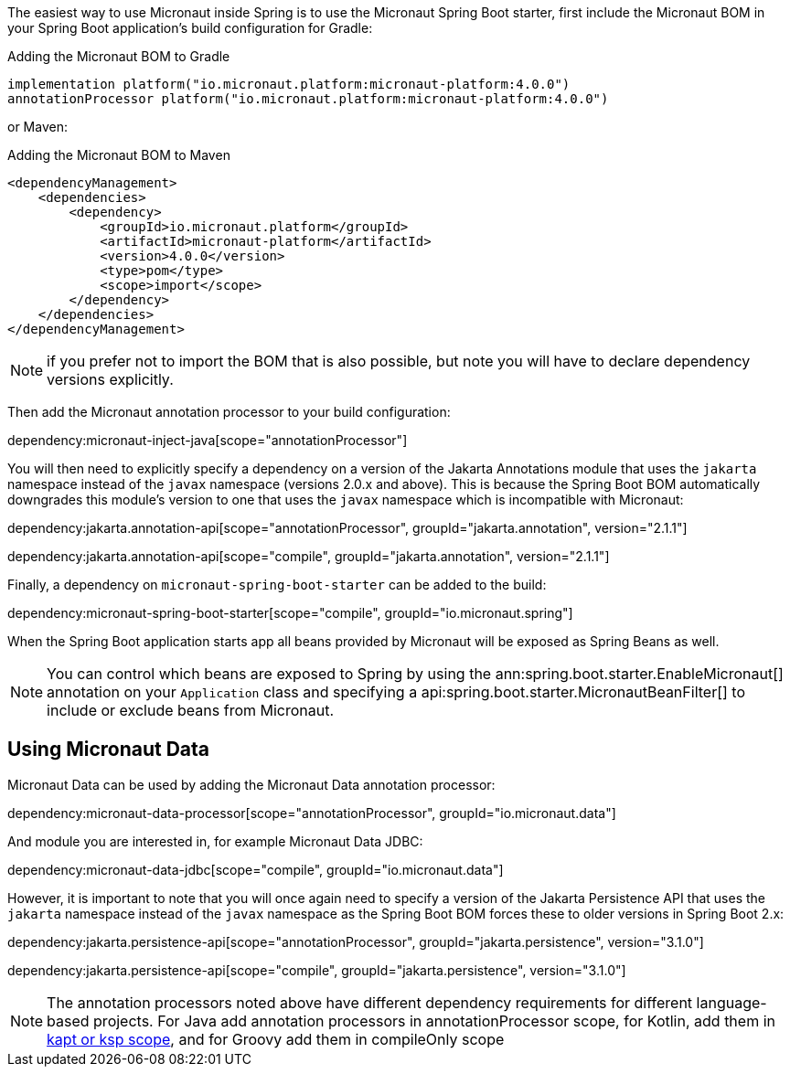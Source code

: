 The easiest way to use Micronaut inside Spring is to use the Micronaut Spring Boot starter, first include the Micronaut BOM in your Spring Boot application's build configuration for Gradle:

.Adding the Micronaut BOM to Gradle
[source,groovy]
----
implementation platform("io.micronaut.platform:micronaut-platform:4.0.0")
annotationProcessor platform("io.micronaut.platform:micronaut-platform:4.0.0")
----

or Maven:

.Adding the Micronaut BOM to Maven
[source,xml]
----
<dependencyManagement>
    <dependencies>
        <dependency>
            <groupId>io.micronaut.platform</groupId>
            <artifactId>micronaut-platform</artifactId>
            <version>4.0.0</version>
            <type>pom</type>
            <scope>import</scope>
        </dependency>
    </dependencies>
</dependencyManagement>
----

NOTE: if you prefer not to import the BOM that is also possible, but note you will have to declare dependency versions explicitly.

Then add the Micronaut annotation processor to your build configuration:

dependency:micronaut-inject-java[scope="annotationProcessor"]

You will then need to explicitly specify a dependency on a version of the Jakarta Annotations module that uses the `jakarta` namespace instead of the `javax` namespace (versions 2.0.x and above). This is because the Spring Boot BOM automatically downgrades this module's version to one that uses the `javax` namespace which is incompatible with Micronaut:

dependency:jakarta.annotation-api[scope="annotationProcessor", groupId="jakarta.annotation", version="2.1.1"]

dependency:jakarta.annotation-api[scope="compile", groupId="jakarta.annotation", version="2.1.1"]

Finally, a dependency on `micronaut-spring-boot-starter` can be added to the build:

dependency:micronaut-spring-boot-starter[scope="compile", groupId="io.micronaut.spring"]

When the Spring Boot application starts app all beans provided by Micronaut will be exposed as Spring Beans as well.

NOTE: You can control which beans are exposed to Spring by using the ann:spring.boot.starter.EnableMicronaut[] annotation on your `Application` class and specifying a api:spring.boot.starter.MicronautBeanFilter[] to include or exclude beans from Micronaut.

== Using Micronaut Data

Micronaut Data can be used by adding the Micronaut Data annotation processor:

dependency:micronaut-data-processor[scope="annotationProcessor", groupId="io.micronaut.data"]

And module you are interested in, for example Micronaut Data JDBC:

dependency:micronaut-data-jdbc[scope="compile", groupId="io.micronaut.data"]

However, it is important to note that you will once again need to specify a version of the Jakarta Persistence API that uses the `jakarta` namespace instead of the `javax` namespace as the Spring Boot BOM forces these to older versions in Spring Boot 2.x:

dependency:jakarta.persistence-api[scope="annotationProcessor", groupId="jakarta.persistence", version="3.1.0"]

dependency:jakarta.persistence-api[scope="compile", groupId="jakarta.persistence", version="3.1.0"]

NOTE: The annotation processors noted above have different dependency requirements for different language-based projects.
For Java add annotation processors in annotationProcessor scope, for Kotlin, add them in https://docs.micronaut.io/4.4.3/guide/#kaptOrKsp[kapt or ksp scope], and for Groovy add them in compileOnly scope
